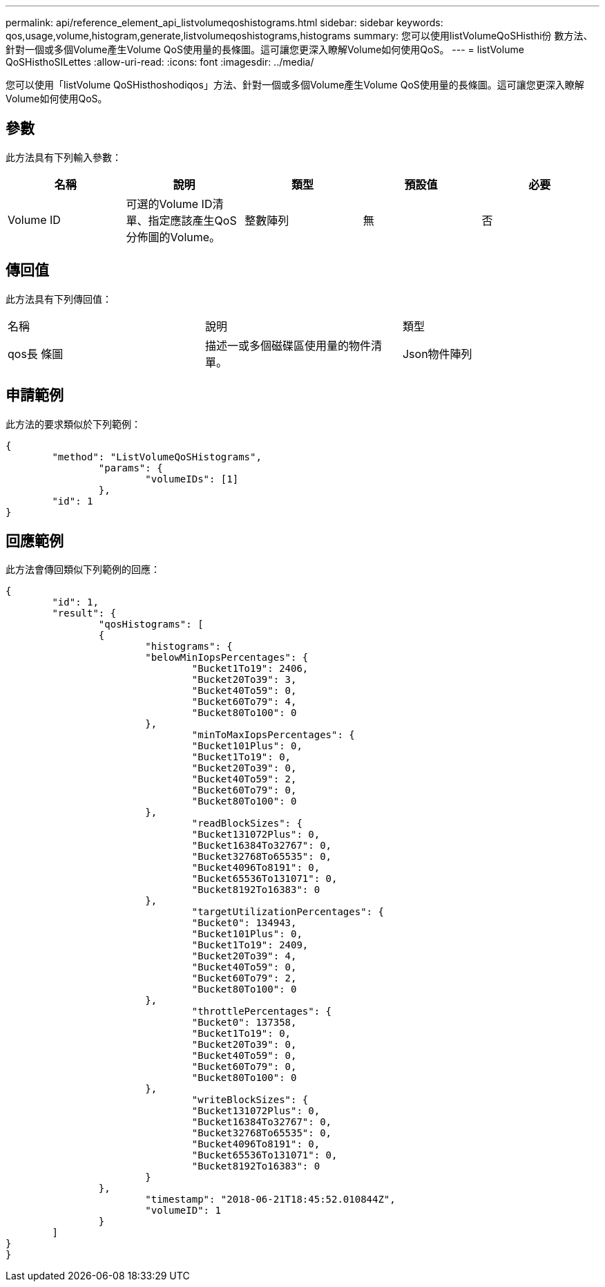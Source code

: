 ---
permalink: api/reference_element_api_listvolumeqoshistograms.html 
sidebar: sidebar 
keywords: qos,usage,volume,histogram,generate,listvolumeqoshistograms,histograms 
summary: 您可以使用listVolumeQoSHisthi份 數方法、針對一個或多個Volume產生Volume QoS使用量的長條圖。這可讓您更深入瞭解Volume如何使用QoS。 
---
= listVolume QoSHisthoSILettes
:allow-uri-read: 
:icons: font
:imagesdir: ../media/


[role="lead"]
您可以使用「listVolume QoSHisthoshodiqos」方法、針對一個或多個Volume產生Volume QoS使用量的長條圖。這可讓您更深入瞭解Volume如何使用QoS。



== 參數

此方法具有下列輸入參數：

|===
| 名稱 | 說明 | 類型 | 預設值 | 必要 


 a| 
Volume ID
 a| 
可選的Volume ID清單、指定應該產生QoS分佈圖的Volume。
 a| 
整數陣列
 a| 
無
 a| 
否

|===


== 傳回值

此方法具有下列傳回值：

|===


| 名稱 | 說明 | 類型 


 a| 
qos長 條圖
 a| 
描述一或多個磁碟區使用量的物件清單。
 a| 
Json物件陣列

|===


== 申請範例

此方法的要求類似於下列範例：

[listing]
----
{
	"method": "ListVolumeQoSHistograms",
		"params": {
			"volumeIDs": [1]
		},
	"id": 1
}
----


== 回應範例

此方法會傳回類似下列範例的回應：

[listing]
----
{
	"id": 1,
	"result": {
		"qosHistograms": [
		{
			"histograms": {
			"belowMinIopsPercentages": {
				"Bucket1To19": 2406,
				"Bucket20To39": 3,
				"Bucket40To59": 0,
				"Bucket60To79": 4,
				"Bucket80To100": 0
			},
				"minToMaxIopsPercentages": {
				"Bucket101Plus": 0,
				"Bucket1To19": 0,
				"Bucket20To39": 0,
				"Bucket40To59": 2,
				"Bucket60To79": 0,
				"Bucket80To100": 0
			},
				"readBlockSizes": {
				"Bucket131072Plus": 0,
				"Bucket16384To32767": 0,
				"Bucket32768To65535": 0,
				"Bucket4096To8191": 0,
				"Bucket65536To131071": 0,
				"Bucket8192To16383": 0
			},
				"targetUtilizationPercentages": {
				"Bucket0": 134943,
				"Bucket101Plus": 0,
				"Bucket1To19": 2409,
				"Bucket20To39": 4,
				"Bucket40To59": 0,
				"Bucket60To79": 2,
				"Bucket80To100": 0
			},
				"throttlePercentages": {
				"Bucket0": 137358,
				"Bucket1To19": 0,
				"Bucket20To39": 0,
				"Bucket40To59": 0,
				"Bucket60To79": 0,
				"Bucket80To100": 0
			},
				"writeBlockSizes": {
				"Bucket131072Plus": 0,
				"Bucket16384To32767": 0,
				"Bucket32768To65535": 0,
				"Bucket4096To8191": 0,
				"Bucket65536To131071": 0,
				"Bucket8192To16383": 0
			}
		},
			"timestamp": "2018-06-21T18:45:52.010844Z",
			"volumeID": 1
		}
	]
}
}
----